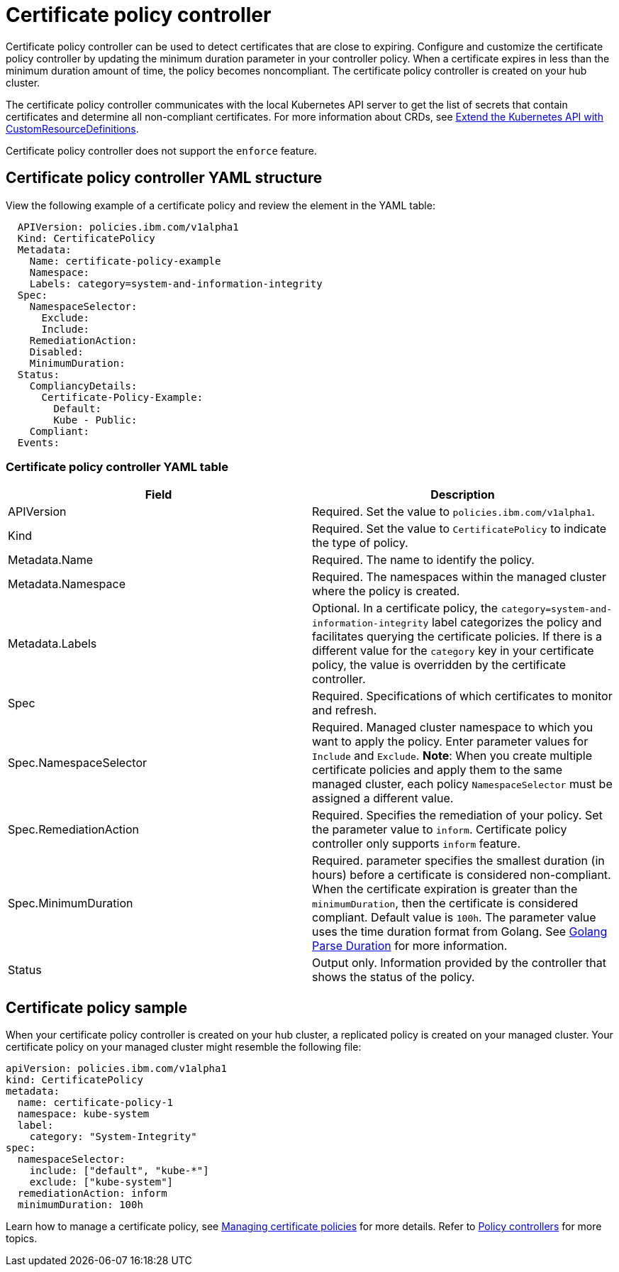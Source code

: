 [#certificate-policy-controller]
= Certificate policy controller

Certificate policy controller can be used to detect certificates that are close to expiring.
Configure and customize the certificate policy controller by updating the minimum duration parameter in your controller policy.
When a certificate expires in less than the minimum duration amount of time, the policy becomes noncompliant.
The certificate policy controller is created on your hub cluster.

The certificate policy controller communicates with the local Kubernetes API server to get the list of secrets that contain certificates and determine all non-compliant certificates.
For more information about CRDs, see https://kubernetes.io/docs/tasks/access-kubernetes-api/custom-resources/custom-resource-definitions/[Extend the Kubernetes API with CustomResourceDefinitions].

Certificate policy controller does not support the `enforce` feature.

[#certificate-policy-controller-yaml-structure]
== Certificate policy controller YAML structure

View the following example of a certificate policy and review the element in the YAML table:

[source,yaml]
----
  APIVersion: policies.ibm.com/v1alpha1
  Kind: CertificatePolicy
  Metadata:
    Name: certificate-policy-example
    Namespace:
    Labels: category=system-and-information-integrity
  Spec:
    NamespaceSelector:
      Exclude:
      Include:
    RemediationAction:
    Disabled:
    MinimumDuration:
  Status:
    CompliancyDetails:
      Certificate-Policy-Example:
        Default:
        Kube - Public:
    Compliant:
  Events:
----

[#certificate-policy-controller-yaml-table]
=== Certificate policy controller YAML table

|===
| Field | Description

| APIVersion
| Required.
Set the value to `policies.ibm.com/v1alpha1`.
// current place holder until this info is updated

| Kind
| Required.
Set the value to `CertificatePolicy` to indicate the type of policy.

| Metadata.Name
| Required.
The name to identify the policy.

| Metadata.Namespace
| Required.
The namespaces within the managed cluster where the policy is created.

| Metadata.Labels
| Optional.
In a certificate policy, the `category=system-and-information-integrity` label categorizes the policy and facilitates querying the certificate policies.
If there is a different value for the `category` key in your certificate policy, the value is overridden by the certificate controller.

| Spec
| Required.
Specifications of which certificates to monitor and refresh.

| Spec.NamespaceSelector
| Required.
Managed cluster namespace to which you want to apply the policy.
Enter parameter values for `Include` and `Exclude`.
*Note*: When you create multiple certificate policies and apply them to the same managed cluster, each policy `NamespaceSelector` must be assigned a different value.

| Spec.RemediationAction
| Required.
Specifies the remediation of your policy.
Set the parameter value to `inform`.
Certificate policy controller only supports `inform` feature.

| Spec.MinimumDuration
| Required.
parameter specifies the smallest duration (in hours) before a certificate is considered non-compliant.
When the certificate expiration is greater than the `minimumDuration`, then the certificate is considered compliant.
Default value is `100h`.
The parameter value uses the time duration format from Golang.
See https://golang.org/pkg/time/#ParseDuration[Golang Parse Duration] for more information.

| Status
| Output only.
Information provided by the controller that shows the status of the policy.
|===

[#certificate-policy-sample]
== Certificate policy sample

When your certificate policy controller is created on your hub cluster, a replicated policy is created on your managed cluster.
Your certificate policy on your managed cluster might resemble the following file:

[source,yaml]
----
apiVersion: policies.ibm.com/v1alpha1
kind: CertificatePolicy
metadata:
  name: certificate-policy-1
  namespace: kube-system
  label:
    category: "System-Integrity"
spec:
  namespaceSelector:
    include: ["default", "kube-*"]
    exclude: ["kube-system"]
  remediationAction: inform
  minimumDuration: 100h
----

Learn how to manage a certificate policy, see xref:managing-certificate-policies[Managing certificate policies] for more details.
Refer to xref:policy-controllers[Policy controllers] for more topics.
